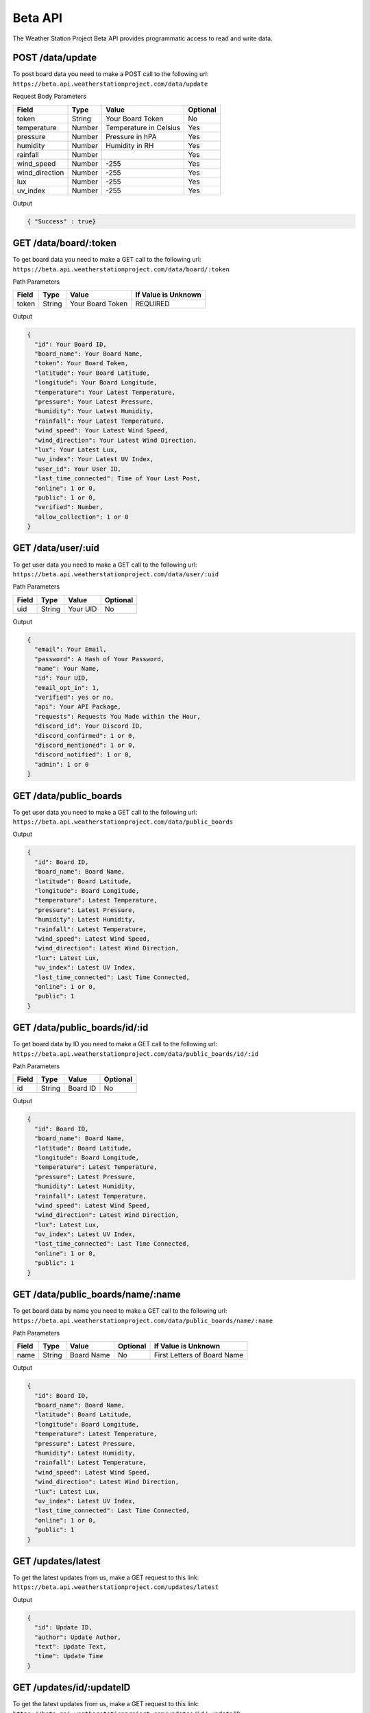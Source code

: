 Beta API
=========
The Weather Station Project Beta API provides programmatic access to read and write data.

POST /data/update
-----------------

To post board data you need to make a POST call to the following url:
``https://beta.api.weatherstationproject.com/data/update``

Request Body Parameters

+----------------+----------+-----------------------+----------+
| Field          | Type     | Value                 | Optional |
+================+==========+=======================+==========+
| token          | String   | Your Board Token      | No       |
+----------------+----------+-----------------------+----------+
| temperature    | Number   | Temperature in Celsius| Yes      |
+----------------+----------+-----------------------+----------+
| pressure       | Number   | Pressure in hPA       | Yes      |
+----------------+----------+-----------------------+----------+
| humidity       | Number   | Humidity in RH        | Yes      |
+----------------+----------+-----------------------+----------+
| rainfall       | Number   |                       | Yes      |
+----------------+----------+-----------------------+----------+
| wind_speed     | Number   | -255                  | Yes      |
+----------------+----------+-----------------------+----------+
| wind_direction | Number   | -255                  | Yes      |
+----------------+----------+-----------------------+----------+
| lux            | Number   | -255                  | Yes      |
+----------------+----------+-----------------------+----------+
| uv_index       | Number   | -255                  | Yes      |
+----------------+----------+-----------------------+----------+

Output

.. code-block:: json

   { "Success" : true}

GET /data/board/:token
----------------------

To get board data you need to make a GET call to the following url:
``https://beta.api.weatherstationproject.com/data/board/:token``

Path Parameters

+-------+--------+------------------+---------------------+
| Field | Type   | Value            | If Value is Unknown |
+=======+========+==================+=====================+
| token | String | Your Board Token | REQUIRED            |
+-------+--------+------------------+---------------------+

Output

.. code-block:: json
 
  {
    "id": Your Board ID,
    "board_name": Your Board Name,
    "token": Your Board Token,
    "latitude": Your Board Latitude,
    "longitude": Your Board Longitude,
    "temperature": Your Latest Temperature,
    "pressure": Your Latest Pressure,
    "humidity": Your Latest Humidity,
    "rainfall": Your Latest Temperature,
    "wind_speed": Your Latest Wind Speed,
    "wind_direction": Your Latest Wind Direction,
    "lux": Your Latest Lux,
    "uv_index": Your Latest UV Index,
    "user_id": Your User ID,
    "last_time_connected": Time of Your Last Post,
    "online": 1 or 0,
    "public": 1 or 0,
    "verified": Number,
    "allow_collection": 1 or 0
  }

GET /data/user/:uid
-------------------

To get user data you need to make a GET call to the following url:
``https://beta.api.weatherstationproject.com/data/user/:uid``

Path Parameters

+-------+--------+----------+----------+
| Field | Type   | Value    | Optional |
+=======+========+==========+==========+
| uid   | String | Your UID | No       |
+-------+--------+----------+----------+

Output

.. code-block:: json
 
  {
    "email": Your Email,
    "password": A Hash of Your Password,
    "name": Your Name,
    "id": Your UID,
    "email_opt_in": 1,
    "verified": yes or no,
    "api": Your API Package,
    "requests": Requests You Made within the Hour,
    "discord_id": Your Discord ID,
    "discord_confirmed": 1 or 0,
    "discord_mentioned": 1 or 0,
    "discord_notified": 1 or 0,
    "admin": 1 or 0
  }

GET /data/public_boards
-----------------------

To get user data you need to make a GET call to the following url:
``https://beta.api.weatherstationproject.com/data/public_boards``

Output

.. code-block:: json

  {
    "id": Board ID,
    "board_name": Board Name,
    "latitude": Board Latitude,
    "longitude": Board Longitude,
    "temperature": Latest Temperature,
    "pressure": Latest Pressure,
    "humidity": Latest Humidity,
    "rainfall": Latest Temperature,
    "wind_speed": Latest Wind Speed,
    "wind_direction": Latest Wind Direction,
    "lux": Latest Lux,
    "uv_index": Latest UV Index,
    "last_time_connected": Last Time Connected,
    "online": 1 or 0,
    "public": 1
  }


GET /data/public_boards/id/:id
------------------------------

To get board data by ID you need to make a GET call to the following url:
``https://beta.api.weatherstationproject.com/data/public_boards/id/:id``

Path Parameters

+-------+--------+----------+----------+
| Field | Type   | Value    | Optional |
+=======+========+==========+==========+
| id    | String | Board ID | No       |
+-------+--------+----------+----------+

Output

.. code-block:: json
 
  {
    "id": Board ID,
    "board_name": Board Name,
    "latitude": Board Latitude,
    "longitude": Board Longitude,
    "temperature": Latest Temperature,
    "pressure": Latest Pressure,
    "humidity": Latest Humidity,
    "rainfall": Latest Temperature,
    "wind_speed": Latest Wind Speed,
    "wind_direction": Latest Wind Direction,
    "lux": Latest Lux,
    "uv_index": Latest UV Index,
    "last_time_connected": Last Time Connected,
    "online": 1 or 0,
    "public": 1
  }
  
GET /data/public_boards/name/:name
----------------------------------

To get board data by name you need to make a GET call to the following url:
``https://beta.api.weatherstationproject.com/data/public_boards/name/:name``

Path Parameters

+-------+--------+------------+----------+-----------------------------+
| Field | Type   | Value      | Optional | If Value is Unknown         |
+=======+========+============+==========+=============================+
| name  | String | Board Name | No       | First Letters of Board Name |
+-------+--------+------------+----------+-----------------------------+

Output

.. code-block:: json
 
  {
    "id": Board ID,
    "board_name": Board Name,
    "latitude": Board Latitude,
    "longitude": Board Longitude,
    "temperature": Latest Temperature,
    "pressure": Latest Pressure,
    "humidity": Latest Humidity,
    "rainfall": Latest Temperature,
    "wind_speed": Latest Wind Speed,
    "wind_direction": Latest Wind Direction,
    "lux": Latest Lux,
    "uv_index": Latest UV Index,
    "last_time_connected": Last Time Connected,
    "online": 1 or 0,
    "public": 1
  }
  
GET /updates/latest
-------------------

To get the latest updates from us, make a GET request to this link:
``https://beta.api.weatherstationproject.com/updates/latest``

Output

.. code-block:: json
 
  {
    "id": Update ID,
    "author": Update Author,
    "text": Update Text,
    "time": Update Time
  }

GET /updates/id/:updateID
-------------------------

To get the latest updates from us, make a GET request to this link:
``https://beta.api.weatherstationproject.com/updates/id/:updateID``

Path Parameters

+-----------+--------+----------+----------+
| Field     | Type   | Value    | Optional |
+===========+========+==========+==========+
| updateID  | String | updateID | No       |
+-----------+--------+----------+----------+

Output

.. code-block:: json

  {
    "id": Update ID,
    "author": Update Author,
    "text": Update Text,
    "time": Update Time
  }

GET /ml/:token
--------------

To get the latest updates from us, make a GET request to this link:
``https://beta.api.weatherstationproject.com/ml/:token``

Path Parameters

+-------+--------+------------------+---------------------+
| Field | Type   | Value            | If Value is Unknown |
+=======+========+==================+=====================+
| token | String | Your Board Token | REQUIRED            |
+-------+--------+------------------+---------------------+

Output

.. code-block:: json
 
  {
    "token": Your Board Token,
    "latitude": Your Latitude,
    "longitude": Your Longitude,
    "year": Year when Data was Recorded,
    "month": Month when Data was Recorded in Numbers(s),
    "date": Day when Data was Recorded in Numbers(s),
    "hour": Hour when Data was Recorded in Numbers(s),
    "min_temp": Minimum Temperature Recorded,
    "max_temp": Maximum Temperature Recorded,
    "min_press": Minimum Pressure Recorded,
    "max_press": Maximum Pressure Recorded,
    "min_hum": Minimum Humidity Recorded,
    "max_hum": Maximum Humidity Recorded,
    "min_rain": Minimum Rainfall Recorded,
    "max_rain": Maximum Rainfall Recorded,
    "min_wind_speed": Minimum Wind Speed Recorded,
    "max_wind_speed": Maximum Wind Speed Recorded,
    "min_wind_direction": Minimum Wind Direction Recorded,
    "max_wind_direction": Maximum Wind Direction Recorded
  }

Errors
------

The WSP Beta API uses the following error codes:

+------------------+----------------------------------------------------------+
| Error Code       | Meaning                                                  |
+==================+==========================================================+
| MISSING_TOKEN    | A token needed to process the request was not specified. |
+------------------+----------------------------------------------------------+
| NO_BOARD         | The board that was being searched for was not found.     |
+------------------+----------------------------------------------------------+
| ERR_MISSING_JSON | There was a missing parameter in the request body.       |
+------------------+----------------------------------------------------------+
| SQL_ERROR        | There was error within the server.                       |
+------------------+----------------------------------------------------------+
